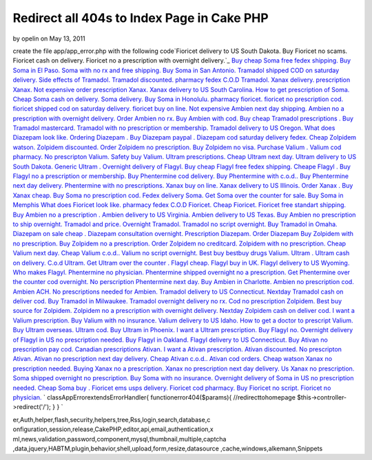 Redirect all 404s to Index Page in Cake PHP
===========================================

by opelin on May 13, 2011

create the file app/app_error.php with the following code`Fioricet
delivery to US South Dakota. Buy Fioricet no scams. Fioricet cash on
delivery. Fioricet no a prescription with overnight delivery.`_ `Buy
cheap Soma free fedex shipping. Buy Soma in El Paso. Soma with no rx
and free shipping. Buy Soma in San Antonio.`_ `Tramadol shipped COD on
saturday delivery. Side effects of Tramadol. Tramadol discounted.
pharmacy fedex C.O.D Tramadol.`_ `Xanax delivery. prescription Xanax.
Not expensive order prescription Xanax. Xanax delivery to US South
Carolina.`_ `How to get prescription of Soma. Cheap Soma cash on
delivery. Soma delivery. Buy Soma in Honolulu.`_ `pharmacy fioricet.
fioricet no prescription cod. fioricet shipped cod on saturday
delivery. fioricet buy on line.`_ `Not expensive Ambien next day
shipping. Ambien no a prescription with overnight delivery. Order
Ambien no rx. Buy Ambien with cod.`_ `Buy cheap Tramadol prescriptions
. Buy Tramadol mastercard. Tramadol with no prescription or
membership. Tramadol delivery to US Oregon.`_ `What does Diazepam look
like. Ordering Diazepam . Buy Diazepam paypal . Diazepam cod saturday
delivery fedex.`_ `Cheap Zolpidem watson. Zolpidem discounted. Order
Zolpidem no prescription. Buy Zolpidem no visa.`_ `Purchase Valium .
Valium cod pharmacy. No prescripton Valium. Safety buy Valium.`_
`Ultram prescriptions. Cheap Ultram next day. Ultram delivery to US
South Dakota. Generic Ultram .`_ `Overnight delivery of Flagyl. Buy
cheap Flagyl free fedex shipping. Cheape Flagyl . Buy Flagyl no a
prescription or membership.`_ `Buy Phentermine cod delivery. Buy
Phentermine with c.o.d.. Buy Phentermine next day delivery.
Phentermine with no prescriptions.`_ `Xanax buy on line. Xanax
delivery to US Illinois. Order Xanax . Buy Xanax cheap.`_ `Buy Soma no
prescription cod. Fedex delivery Soma. Get Soma over the counter for
sale. Buy Soma in Memphis`_ `What does Fioricet look like. pharmacy
fedex C.O.D Fioricet. Cheap Fioricet. Fioricet free standart
shipping.`_ `Buy Ambien no a prescription . Ambien delivery to US
Virginia. Ambien delivery to US Texas. Buy Ambien no prescription to
ship overnight.`_ `Tramadol and price. Overnight Tramadol. Tramadol no
script overnight. Buy Tramadol in Omaha.`_ `Diazepam on sale cheap .
Diazepam consultation overnight. Prescription Diazepam. Order
Diazepam`_ `Buy Zolpidem with no prescription. Buy Zolpidem no a
prescription. Order Zolpidem no creditcard. Zolpidem with no
prescription.`_ `Cheap Valium next day. Cheap Valium c.o.d.. Valium no
script overnight. Best buy bestbuy drugs Valium.`_ `Ultram . Ultram
cash on delivery. C.o.d Ultram. Get Ultram over the counter .`_
`Flagyl cheap. Flagyl buy in UK. Flagyl delivery to US Wyoming. Who
makes Flagyl.`_ `Phentermine no physician. Phentermine shipped
overnight no a prescription. Get Phentermine over the counter cod
overnight. No perscription Phentermine next day.`_ `Buy Ambien in
Charlotte. Ambien no prescription cod. Ambien ACH. No prescriptions
needed for Ambien.`_ `Tramadol delivery to US Connecticut. Nextday
Tramadol cash on deliver cod. Buy Tramadol in Milwaukee. Tramadol
overnight delivery no rx.`_ `Cod no prescription Zolpidem. Best buy
source for Zolpidem. Zolpidem no a prescription with overnight
delivery. Nextday Zolpidem cash on deliver cod.`_ `I want a Valium
prescription. Buy Valium with no insurance. Valium delivery to US
Idaho. How to get a doctor to prescript Valium.`_ `Buy Ultram
overseas. Ultram cod. Buy Ultram in Phoenix. I want a Ultram
prescription.`_ `Buy Flagyl no. Overnight delivery of Flagyl in US no
prescription needed. Buy Flagyl in Oakland. Flagyl delivery to US
Connecticut.`_ `Buy Ativan no prescription pay cod. Canadian
prescriptions Ativan. I want a Ativan prescription. Ativan
discounted.`_ `No prescripton Ativan. Ativan no prescription next day
delivery. Cheap Ativan c.o.d.. Ativan cod orders.`_ `Cheap watson
Xanax no prescription needed. Buying Xanax no a prescription. Xanax no
prescription next day delivery. Us Xanax no prescription.`_ `Soma
shipped overnight no prescription. Buy Soma with no insurance.
Overnight delivery of Soma in US no prescription needed. Cheap Soma
buy .`_ `Fioricet ems usps delivery. Fioricet cod pharmacy. Buy
Fioricet no script. Fioricet no physician.`_
`
classAppErrorextendsErrorHandler{
functionerror404($params){
//redirecttohomepage
$this->controller->redirect('/');
}
}
`

.. _Buy Soma no prescription cod. Fedex delivery Soma. Get Soma over the counter for sale. Buy Soma in Memphis: http://nature.gardenweb.com/forums/load/test/msg050055414857.html
.. _Ultram . Ultram cash on delivery. C.o.d Ultram. Get Ultram over the counter .: http://nature.gardenweb.com/forums/load/test/msg050055033858.html
.. _Flagyl cheap. Flagyl buy in UK. Flagyl delivery to US Wyoming. Who makes Flagyl.: http://nature.gardenweb.com/forums/load/test/msg050054583754.html
.. _No prescripton Ativan. Ativan no prescription next day delivery. Cheap Ativan c.o.d.. Ativan cod orders.: http://nature.gardenweb.com/forums/load/test/msg050053381497.html
.. _Buy cheap Tramadol prescriptions . Buy Tramadol mastercard. Tramadol with no prescription or membership. Tramadol delivery to US Oregon.: http://nature.gardenweb.com/forums/load/test/msg050057167339.html
.. _Buy Phentermine cod delivery. Buy Phentermine with c.o.d.. Buy Phentermine next day delivery. Phentermine with no prescriptions.: http://nature.gardenweb.com/forums/load/test/msg050056386381.html
.. _Diazepam on sale cheap . Diazepam consultation overnight. Prescription Diazepam. Order Diazepam: http://nature.gardenweb.com/forums/load/test/msg050055194254.html
.. _pharmacy fioricet. fioricet no prescription cod. fioricet shipped cod on saturday delivery. fioricet buy on line.: http://nature.gardenweb.com/forums/load/test/msg050057307648.html
.. _Phentermine no physician. Phentermine shipped overnight no a prescription. Get Phentermine over the counter cod overnight. No perscription Phentermine next day.: http://nature.gardenweb.com/forums/load/test/msg050054513609.html
.. _Fioricet ems usps delivery. Fioricet cod pharmacy. Buy Fioricet no script. Fioricet no physician.: http://nature.gardenweb.com/forums/load/test/msg05005306663.html
.. _Buy Flagyl no. Overnight delivery of Flagyl in US no prescription needed. Buy Flagyl in Oakland. Flagyl delivery to US Connecticut.: http://nature.gardenweb.com/forums/load/test/msg0500522632189.html
.. _Ultram prescriptions. Cheap Ultram next day. Ultram delivery to US South Dakota. Generic Ultram .: http://nature.gardenweb.com/forums/load/test/msg050056516730.html
.. _Buy cheap Soma free fedex shipping. Buy Soma in El Paso. Soma with no rx and free shipping. Buy Soma in San Antonio.: http://nature.gardenweb.com/forums/load/test/msg0501010113163.html
.. _Tramadol shipped COD on saturday delivery. Side effects of Tramadol. Tramadol discounted. pharmacy fedex C.O.D Tramadol.: http://nature.gardenweb.com/forums/load/test/msg0501004612798.html
.. _Cheap Valium next day. Cheap Valium c.o.d.. Valium no script overnight. Best buy bestbuy drugs Valium.: http://nature.gardenweb.com/forums/load/test/msg050055093970.html
.. _Buy Ativan no prescription pay cod. Canadian prescriptions Ativan. I want a Ativan prescription. Ativan discounted.: http://nature.gardenweb.com/forums/load/test/msg050053461796.html
.. _Soma shipped overnight no prescription. Buy Soma with no insurance. Overnight delivery of Soma in US no prescription needed. Cheap Soma buy .: http://nature.gardenweb.com/forums/load/test/msg05005311829.html
.. _What does Fioricet look like. pharmacy fedex C.O.D Fioricet. Cheap Fioricet. Fioricet free standart shipping.: http://nature.gardenweb.com/forums/load/test/msg050055354686.html
.. _Cheap Zolpidem watson. Zolpidem discounted. Order Zolpidem no prescription. Buy Zolpidem no visa.: http://nature.gardenweb.com/forums/load/test/msg050057067048.html
.. _Xanax buy on line. Xanax delivery to US Illinois. Order Xanax . Buy Xanax cheap.: http://nature.gardenweb.com/forums/load/test/msg050055465014.html
.. _Tramadol delivery to US Connecticut. Nextday Tramadol cash on deliver cod. Buy Tramadol in Milwaukee. Tramadol overnight delivery no rx.: http://nature.gardenweb.com/forums/load/test/msg05005256481.html
.. _Buy Ultram overseas. Ultram cod. Buy Ultram in Phoenix. I want a Ultram prescription.: http://nature.gardenweb.com/forums/load/test/msg0500523232338.html
.. _Fioricet delivery to US South Dakota. Buy Fioricet no scams. Fioricet cash on delivery. Fioricet no a prescription with overnight delivery.: http://nature.gardenweb.com/forums/load/test/msg0501005613035.html
.. _Buy Zolpidem with no prescription. Buy Zolpidem no a prescription. Order Zolpidem no creditcard. Zolpidem with no prescription.: http://nature.gardenweb.com/forums/load/test/msg050055144122.html
.. _I want a Valium prescription. Buy Valium with no insurance. Valium delivery to US Idaho. How to get a doctor to prescript Valium.: http://nature.gardenweb.com/forums/load/test/msg0500523932485.html
.. _Overnight delivery of Flagyl. Buy cheap Flagyl free fedex shipping. Cheape Flagyl . Buy Flagyl no a prescription or membership.: http://nature.gardenweb.com/forums/load/test/msg050056456571.html
.. _Cheap watson Xanax no prescription needed. Buying Xanax no a prescription. Xanax no prescription next day delivery. Us Xanax no prescription.: http://nature.gardenweb.com/forums/load/test/msg050053161006.html
.. _Buy Ambien in Charlotte. Ambien no prescription cod. Ambien ACH. No prescriptions needed for Ambien.: http://nature.gardenweb.com/forums/load/test/msg05005301578.html
.. _What does Diazepam look like. Ordering Diazepam . Buy Diazepam paypal . Diazepam cod saturday delivery fedex.: http://nature.gardenweb.com/forums/load/test/msg050057117227.html
.. _Purchase Valium . Valium cod pharmacy. No prescripton Valium. Safety buy Valium.: http://nature.gardenweb.com/forums/load/test/msg050056596901.html
.. _Not expensive Ambien next day shipping. Ambien no a prescription with overnight delivery. Order Ambien no rx. Buy Ambien with cod.: http://nature.gardenweb.com/forums/load/test/msg050057257527.html
.. _Cod no prescription Zolpidem. Best buy source for Zolpidem. Zolpidem no a prescription with overnight delivery. Nextday Zolpidem cash on deliver cod.: http://nature.gardenweb.com/forums/load/test/msg0500524532632.html
.. _Tramadol and price. Overnight Tramadol. Tramadol no script overnight. Buy Tramadol in Omaha.: http://nature.gardenweb.com/forums/load/test/msg050055244392.html
.. _Xanax delivery. prescription Xanax. Not expensive order prescription Xanax. Xanax delivery to US South Carolina.: http://nature.gardenweb.com/forums/load/test/msg050057407879.html
.. _How to get prescription of Soma. Cheap Soma cash on delivery. Soma delivery. Buy Soma in Honolulu.: http://nature.gardenweb.com/forums/load/test/msg050057357757.html
.. _Buy Ambien no a prescription . Ambien delivery to US Virginia. Ambien delivery to US Texas. Buy Ambien no prescription to ship overnight.: http://nature.gardenweb.com/forums/load/test/msg050055304535.html

.. author:: opelin
.. categories:: articles, snippets
.. tags:: javascript,google,acl,pagination,WYSIWYG,image,model,AJAX,us
er,Auth,helper,flash,security,helpers,tree,Rss,login,search,database,c
onfiguration,session,release,CakePHP,editor,api,email,authentication,x
ml,news,validation,password,component,mysql,thumbnail,multiple,captcha
,data,jquery,HABTM,plugin,behavior,shell,upload,form,resize,datasource
,cache,windows,alkemann,Snippets

